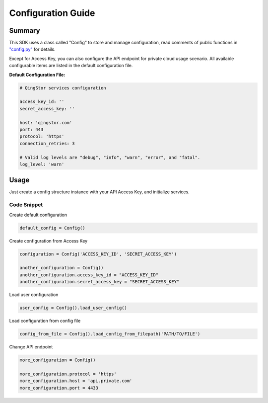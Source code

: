 .. _configuration:

Configuration Guide
===================

Summary
-------

This SDK uses a class called "Config" to store and manage configuration,
read comments of public functions in
`"config.py" <https://github.com/yunify/qingstor-sdk-python/blob/master/config.py>`__
for details.

Except for Access Key, you can also configure the API endpoint for
private cloud usage scenario. All available configurable items are
listed in the default configuration file.

**Default Configuration File:**

.. code:: yaml

    # QingStor services configuration

    access_key_id: ''
    secret_access_key: ''

    host: 'qingstor.com'
    port: 443
    protocol: 'https'
    connection_retries: 3

    # Valid log levels are "debug", "info", "warn", "error", and "fatal".
    log_level: 'warn'

Usage
-----

Just create a config structure instance with your API Access Key, and
initialize services.

Code Snippet
~~~~~~~~~~~~

Create default configuration

.. code:: python

    default_config = Config()

Create configuration from Access Key

.. code:: python

    configuration = Config('ACCESS_KEY_ID', 'SECRET_ACCESS_KEY')

    another_configuration = Config()
    another_configuration.access_key_id = "ACCESS_KEY_ID"
    another_configuration.secret_access_key = "SECRET_ACCESS_KEY"

Load user configuration

.. code:: python

    user_config = Config().load_user_config()

Load configuration from config file

.. code:: python

    config_from_file = Config().load_config_from_filepath('PATH/TO/FILE')

Change API endpoint

.. code:: python

    more_configuration = Config()

    more_configuration.protocol = 'https'
    more_configuration.host = 'api.private.com'
    more_configuration.port = 4433
